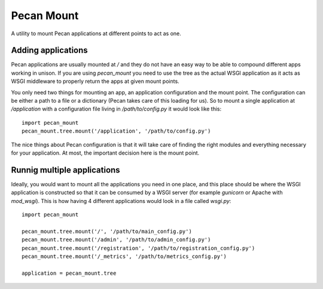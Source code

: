 
Pecan Mount
===========
A utility to mount Pecan applications at different points to act as one.


Adding applications
-------------------
Pecan applications are usually mounted at `/` and they do not have an easy way
to be able to compound different apps working in unison. If you are using
`pecan_mount` you need to use the tree as the actual WSGI application as it
acts as WSGI middleware to properly return the apps at given mount points.

You only need two things for mounting an app, an application configuration and
the mount point. The configuration can be either a path to a file or
a dictionary (Pecan takes care of this loading for us). So to mount a single
application at `/application` with a configuration file living in
`/path/to/config.py` it would look like this::

    import pecan_mount
    pecan_mount.tree.mount('/application', '/path/to/config.py')

The nice things about Pecan configuration is that it will take care of finding
the right modules and everything necessary for your application. At most, the
important decision here is the mount point.


Runnig multiple applications
----------------------------
Ideally, you would want to mount all the applications you need in one place,
and this place should be where the WSGI application is constructed so that it
can be consumed by a WSGI server (for example `gunicorn` or Apache with
`mod_wsgi`). This is how having 4 different applications would look in a file
called `wsgi.py`::

    import pecan_mount

    pecan_mount.tree.mount('/', '/path/to/main_config.py')
    pecan_mount.tree.mount('/admin', '/path/to/admin_config.py')
    pecan_mount.tree.mount('/registration', '/path/to/registration_config.py')
    pecan_mount.tree.mount('/_metrics', '/path/to/metrics_config.py')

    application = pecan_mount.tree 

